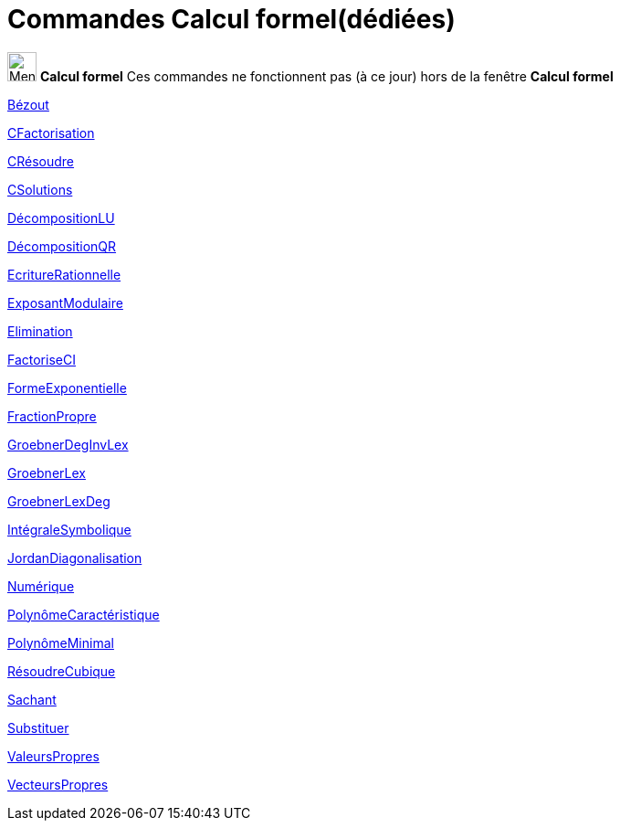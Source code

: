 = Commandes Calcul formel(dédiées)
:page-en: commands/CAS_Restricted_Commands
ifdef::env-github[:imagesdir: /fr/modules/ROOT/assets/images]

image:32px-Menu_view_cas.svg.png[Menu view cas.svg,width=32,height=32] *Calcul formel* Ces commandes ne fonctionnent pas
(à ce jour) hors de la fenêtre *Calcul formel*

xref:/commands/Bézout.adoc[Bézout]

xref:/commands/CFactorisation.adoc[CFactorisation]

xref:/commands/CRésoudre.adoc[CRésoudre]

xref:/commands/CSolutions.adoc[CSolutions]

xref:/commands/DécompositionLU.adoc[DécompositionLU]

xref:/commands/DécompositionQR.adoc[DécompositionQR]

xref:/commands/EcritureRationnelle.adoc[EcritureRationnelle]

xref:/commands/ExposantModulaire.adoc[ExposantModulaire]

xref:/commands/Elimination.adoc[Elimination]

xref:/commands/FactoriseCI.adoc[FactoriseCI]

xref:/commands/FormeExponentielle.adoc[FormeExponentielle]

xref:/commands/FractionPropre.adoc[FractionPropre]

xref:/commands/GroebnerDegInvLex.adoc[GroebnerDegInvLex]

xref:/commands/GroebnerLex.adoc[GroebnerLex]

xref:/commands/GroebnerLexDeg.adoc[GroebnerLexDeg]

xref:/commands/IntégraleSymbolique.adoc[IntégraleSymbolique]

xref:/commands/JordanDiagonalisation.adoc[JordanDiagonalisation]

xref:/commands/Numérique.adoc[Numérique]

xref:/commands/PolynômeCaractéristique.adoc[PolynômeCaractéristique]

xref:/commands/PolynômeMinimal.adoc[PolynômeMinimal]

xref:/commands/RésoudreCubique.adoc[RésoudreCubique]

xref:/commands/Sachant.adoc[Sachant]

xref:/commands/Substituer.adoc[Substituer]

xref:/commands/ValeursPropres.adoc[ValeursPropres]

xref:/commands/VecteursPropres.adoc[VecteursPropres]
